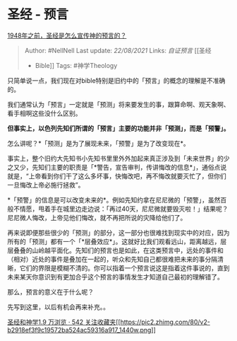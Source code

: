 * 圣经 - 预言
  :PROPERTIES:
  :CUSTOM_ID: 圣经---预言
  :END:

[[https://www.zhihu.com/question/316958701/answer/638609628][1948年之前，圣经是怎么宣传神的预言的？]]

#+BEGIN_QUOTE
  Author: #NellNell Last update: /22/08/2021/ Links: [[自证预言]] [[圣经
  - Bible]] Tags: #神学Theology
#+END_QUOTE

只简单说一点，我们现在对bible特别是旧约中的「预言」的概念的理解是不准确的。

我们通常认为「预言」一定就是「预测」将来要发生的事，跟算命啊、观天象啊、看手相啊这些没什么区别。

*但事实上，以色列先知们所谓的「预言」主要的功能并非「预测」，而是「预警」。*

怎么讲呢？*「预测」是为了展现未来，「预警」是为了改变现在*。

事实上，整个旧约大先知书小先知书里里外外加起来真正涉及到「未来世界」的少之又少，先知们主要的职责是「*警告，宣告审判，传讲悔改的信息*」，通俗点说就是，“上帝看到你们干了这么多坏事，快悔改吧，再不悔改就要灭忙了，但你们一旦悔改上帝必施行拯救”。

*「预警」的信息是可以改变未来的*。例如先知约拿在尼尼微的「预警」，虽然百般不情愿，甩着手在城里边走边说：「再过40天，尼尼微就要毁灭啦！」结果呢？尼尼微人悔改，上帝见他们悔改，就不再把所说的灾降给他们了。

再来说即便那些很少的「预测」的部分，这一部分也很难找到现实中的对应，因为所有的「预测」都有一个「*层叠效应*」。这就好比我们观看远山，距离越远，层层叠叠的山岭越平面化。先知们的预言也是如此，在这类预言中，远处的事件和（相对）近处的事件是叠加在一起的，听众和先知自己都很难把未来的事分隔清晰，它们的界限是模糊不清的。你可以指着一个预言说这是指着这件事说的，直到未来某天你意识到有更加合乎这个预言的事情发生才知道自己最初的理解错了。

那么，预言的意义在于什么呢？

先写到这里，以后有机会再来补充。。

[[https://www.zhihu.com/collection/313814574][圣经和神学1.9 万浏览 · 542
关注收藏夹[[https://pic2.zhimg.com/80/v2-b2918ef3f9c19572ba524ac59316a917_1440w.png]]]]
